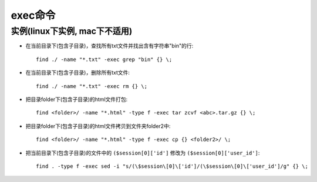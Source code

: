 .. _exec:

exec命令
###############

  




实例(linux下实例, mac下不适用)
==================================

* 在当前目录下(包含子目录)，查找所有txt文件并找出含有字符串"bin"的行::

    find ./ -name "*.txt" -exec grep "bin" {} \;

* 在当前目录下(包含子目录)，删除所有txt文件::

    find ./ -name "*.txt" -exec rm {} \;

* 把目录folder下(包含子目录)的html文件打包::

    find <folder>/ -name "*.html" -type f -exec tar zcvf <abc>.tar.gz {} \;

* 把目录folder下(包含子目录)的html文件拷贝到文件夹folder2中::

    find <folder>/ -name "*.html" -type f -exec cp {} <folder2>/ \;

* 把当前目录下(包含子目录)的文件中的 ``($session[0]['id']`` 修改为 ``($session[0]['user_id']``::

    find . -type f -exec sed -i "s/(\$session\[0]\['id']/(\$session\[0]\['user_id']/g" {} \;












